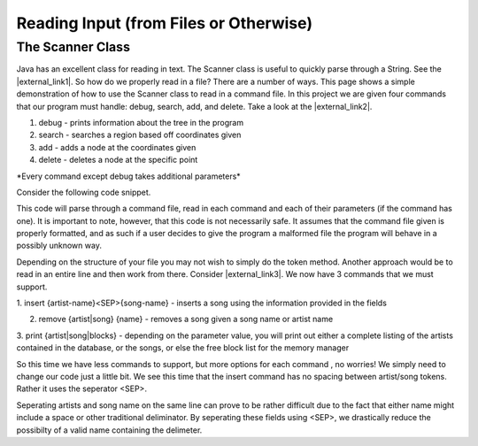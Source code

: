 .. This file is part of the OpenDSA eTextbook project. See
.. http://opendsa.org for more details.
.. Copyright (c) 2012-2020 by the OpenDSA Project Contributors, and
.. distributed under an MIT open source license.

.. avmetadata::
   :author: Jordan Sablan
   :requires:
   :satisfies: Text input
   :topic: Programming Tutorial
   :keyword: Java Scanner Class


=======================================
Reading Input (from Files or Otherwise)
=======================================

The Scanner Class
-----------------

Java has an excellent class for reading in text.
The Scanner class is useful to quickly parse through a String. 
See the |external_link1|.
So how do we properly read in a file?
There are a number of ways.
This page shows a simple demonstration of how to use the Scanner class to read
in a command file.
In this project we are given four commands that our program must handle:
debug, search, add, and delete.
Take a look at the |external_link2|.

.. |external_link1| raw:: html

   <a href="http://docs.oracle.com/javase/7/docs/api/java/util/Scanner.html" target = "_blank">Scanner class API</a>


.. |external_link2| raw:: html

   <a href="http://courses.cs.vt.edu/~cs3114/Fall13/watcherP4.txt" target = "_blank">input file</a>


1. debug - prints information about the tree in the program

2. search - searches a region based off coordinates given

3. add - adds a node at the coordinates given

4. delete - deletes a node at the specific point

\*Every command except debug takes additional parameters\*

Consider the following code snippet.

.. codeinclude:: Java/Tutorials/ScannerPt1.java

This code will parse through a command file, read in each command and each of
their parameters (if the command has one). It is important to note, however,
that this code is not necessarily safe. It assumes that the command file
given is properly formatted, and as such if a user decides to give the program
a malformed file the program will behave in a possibly unknown way.

Depending on the structure of your file you may not wish to simply do the token
method. Another approach would be to read in an entire line and then work from
there.
Consider |external_link3|.
We now have 3 commands that we must support.

.. |external_link3| raw:: html

   <a href="http://courses.cs.vt.edu/~cs3114/Fall14/P1sampleInput.txt" target = "_blank">this input file</a>


1. insert {artist-name}<SEP>{song-name} - inserts a song using the information
provided in the fields

2. remove {artist|song} {name} - removes a song given a song name or artist name

3. print {artist|song|blocks} - depending on the parameter value, you will print
out either a complete listing of the artists contained in the database, or the
songs, or else the free block list for the memory manager

So this time we have less commands to support, but more options for each command
, no worries! We simply need to change our code just a little bit. We see this
time that the insert command has no spacing between artist/song tokens. Rather it
uses the seperator <SEP>.

.. codeinclude:: Java/Tutorials/ScannerPt2.java

Seperating artists and song name on the same line can prove to be rather difficult
due to the fact that either name might include a space or other
traditional deliminator.
By seperating these fields using <SEP>, we drastically
reduce the possibilty of a valid name containing the delimeter.
